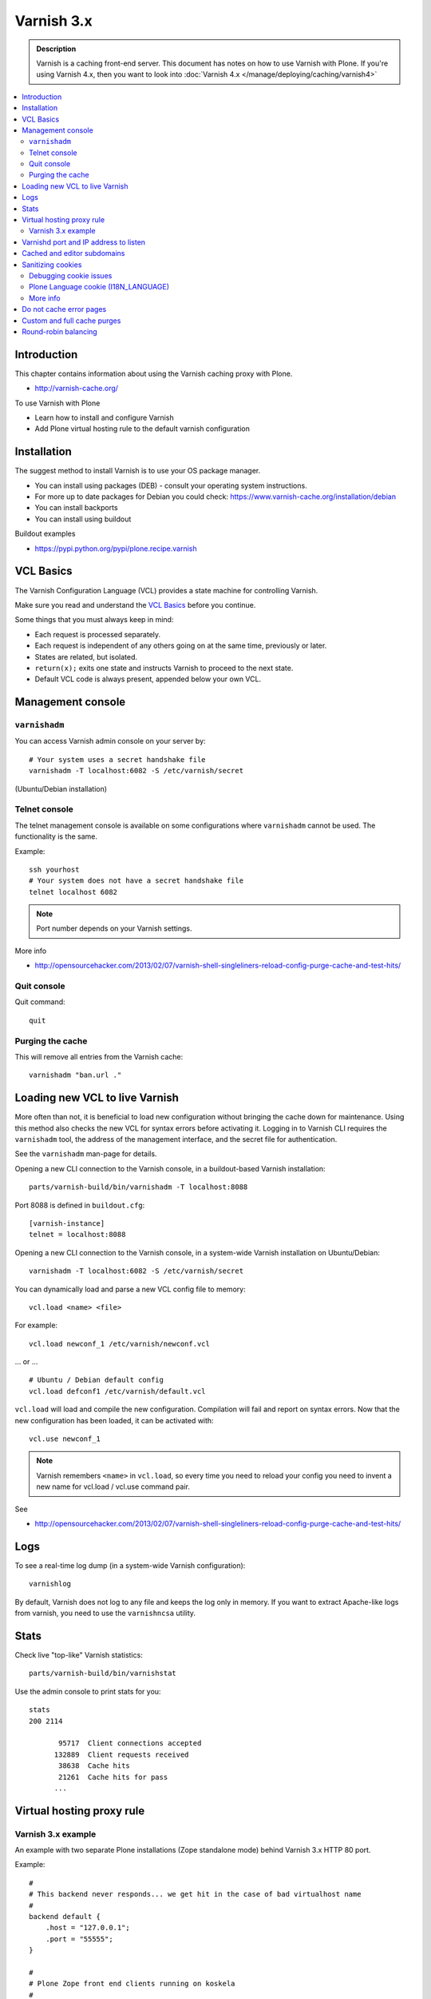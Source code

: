 ===========
Varnish 3.x
===========

.. admonition:: Description

    Varnish is a caching front-end server. This document has notes on how to use Varnish with Plone.
    If you're using Varnish 4.x, then you want to look into :doc:`Varnish 4.x </manage/deploying/caching/varnish4>`

.. contents:: :local:

.. highlight:: console

Introduction
============

This chapter contains information about using the Varnish caching proxy with Plone.

* http://varnish-cache.org/

To use Varnish with Plone

* Learn how to install and configure Varnish

* Add Plone virtual hosting rule to the default varnish configuration

Installation
============

The suggest method to install Varnish is to use your OS package manager.

* You can install using packages (DEB) - consult your operating system instructions.

* For more up to date packages for Debian you could check: https://www.varnish-cache.org/installation/debian

* You can install backports

* You can install using buildout

Buildout examples

* https://pypi.python.org/pypi/plone.recipe.varnish

VCL Basics
==========

The Varnish Configuration Language (VCL) provides a state machine for controlling Varnish.

Make sure you read and understand the `VCL Basics <https://www.varnish-software.com/book/3/VCL_Basics.html>`_ before you continue.

Some things that you must always keep in mind:

* Each request is processed separately.
* Each request is independent of any others going on at the same time, previously or later.
* States are related, but isolated.
* ``return(x);`` exits one state and instructs Varnish to proceed to the next state.
* Default VCL code is always present, appended below your own VCL.

Management console
==================

``varnishadm``
--------------

You can access Varnish admin console on your server by::

    # Your system uses a secret handshake file
    varnishadm -T localhost:6082 -S /etc/varnish/secret

(Ubuntu/Debian installation)

Telnet console
---------------

The telnet management console is available on some configurations where ``varnishadm`` cannot be used.
The functionality is the same.

Example::

    ssh yourhost
    # Your system does not have a secret handshake file
    telnet localhost 6082

.. note::

    Port number depends on your Varnish settings.

More info

* http://opensourcehacker.com/2013/02/07/varnish-shell-singleliners-reload-config-purge-cache-and-test-hits/

Quit console
-------------

Quit command::

   quit

Purging the cache
------------------

This will remove all entries from the Varnish cache::

   varnishadm "ban.url ."


Loading new VCL to live Varnish
===============================

More often than not, it is beneficial to load new configuration without bringing the cache down for maintenance.
Using this method also checks the new VCL for syntax errors before activating it.
Logging in to Varnish CLI requires the ``varnishadm`` tool, the address of the management interface, and the secret file for authentication.

See the ``varnishadm`` man-page for details.

Opening a new CLI connection to the Varnish console, in a buildout-based Varnish installation::

    parts/varnish-build/bin/varnishadm -T localhost:8088

Port 8088 is defined in ``buildout.cfg``::

    [varnish-instance]
    telnet = localhost:8088

Opening a new CLI connection to the Varnish console, in a system-wide Varnish installation on Ubuntu/Debian::

    varnishadm -T localhost:6082 -S /etc/varnish/secret

You can dynamically load and parse a new VCL config file to memory::

    vcl.load <name> <file>

For example::

    vcl.load newconf_1 /etc/varnish/newconf.vcl

... or ... ::

    # Ubuntu / Debian default config
    vcl.load defconf1 /etc/varnish/default.vcl

``vcl.load`` will load and compile the new configuration.
Compilation will fail and report on syntax errors.
Now that the new configuration has been loaded, it can be activated with::

    vcl.use newconf_1

.. note::

    Varnish remembers ``<name>`` in ``vcl.load``, so every time you need to reload your config you need to invent a new name for vcl.load / vcl.use command pair.

See

* http://opensourcehacker.com/2013/02/07/varnish-shell-singleliners-reload-config-purge-cache-and-test-hits/

Logs
====

To see a real-time log dump (in a system-wide Varnish configuration)::

    varnishlog

By default, Varnish does not log to any file and keeps the log only in memory.
If you want to extract Apache-like logs from varnish, you need to use the ``varnishncsa`` utility.

Stats
=====

Check live "top-like" Varnish statistics::

    parts/varnish-build/bin/varnishstat

Use the admin console to print stats for you::

    stats
    200 2114

           95717  Client connections accepted
          132889  Client requests received
           38638  Cache hits
           21261  Cache hits for pass
          ...

Virtual hosting proxy rule
==========================

Varnish 3.x example
-------------------

An example with two separate Plone installations (Zope standalone mode) behind Varnish 3.x HTTP 80 port.

Example::

    #
    # This backend never responds... we get hit in the case of bad virtualhost name
    #
    backend default {
        .host = "127.0.0.1";
        .port = "55555";
    }

    #
    # Plone Zope front end clients running on koskela
    #
    backend site1 {
        .host = "127.0.0.1";
        .port = "9944";
    }

    backend site2 {
        .host = "127.0.0.1";
        .port = "9966";
    }

    #
    # Guess which site / virtualhost we are diving into.
    # Apache, Nginx or Plone directly
    #
    sub choose_backend {

        if (req.http.host ~ "^(.*\.)?site2\.fi(:[0-9]+)?$") {
            set req.backend = site2;

            # Zope VirtualHostMonster
            set req.url = "/VirtualHostBase/http/" + req.http.host + ":80/Plone/VirtualHostRoot" + req.url;

        }

        if (req.http.host ~ "^(.*\.)?site1\.fi(:[0-9]+)?$") {
            set req.backend = site1;

            # Zope VirtualHostMonster
            set req.url = "/VirtualHostBase/http/" + req.http.host + ":80/Plone/VirtualHostRoot" + req.url;
        }

    }

    sub vcl_recv {

        #
        # Do Plone cookie sanitization, so cookies do not destroy cacheable anonymous pages
        #
        if (req.http.Cookie) {
            set req.http.Cookie = ";" + req.http.Cookie;
            set req.http.Cookie = regsuball(req.http.Cookie, "; +", ";");
            set req.http.Cookie = regsuball(req.http.Cookie, ";(statusmessages|__ac|_ZopeId|__cp)=", "; \1=");
            set req.http.Cookie = regsuball(req.http.Cookie, ";[^ ][^;]*", "");
            set req.http.Cookie = regsuball(req.http.Cookie, "^[; ]+|[; ]+$", "");

            if (req.http.Cookie == "") {
                unset req.http.Cookie;
            }
        }

        call choose_backend;
    }

    #
    # Show custom helpful 500 page when the upstream does not respond
    #
    sub vcl_error {
      // Let's deliver a friendlier error page.
      // You can customize this as you wish.
      set obj.http.Content-Type = "text/html; charset=utf-8";
      synthetic {"
      <?xml version="1.0" encoding="utf-8"?>
      <!DOCTYPE html PUBLIC "-//W3C//DTD XHTML 1.0 Strict//EN"
       "http://www.w3.org/TR/xhtml1/DTD/xhtml1-strict.dtd">
      <html>
        <head>
          <title>"} + obj.status + " " + obj.response + {"</title>
          <style type="text/css">
          #page {width: 400px; padding: 10px; margin: 20px auto; border: 1px solid black; background-color: #FFF;}
          p {margin-left:20px;}
          body {background-color: #DDD; margin: auto;}
          </style>
        </head>
        <body>
        <div id="page">
        <h1>This page is not available</h1>
        <p>Sorry, not available.</p>
        <hr />
        <h4>Debug Info:</h4>
        <pre>Status: "} + obj.status + {"
    Response: "} + obj.response + {"
    XID: "} + req.xid + {"</pre>
          </div>
        </body>
       </html>
      "};
      return(deliver);
    }

Varnishd port and IP address to listen
=======================================

You give IP address(s) and ports to Varnish to listen to on the ``varnishd`` command line using -a switch.

Edit ``/etc/default/varnish``::

    DAEMON_OPTS="-a 192.168.1.1:80 \
                 -T localhost:6082 \
                 -f /etc/varnish/default.vcl \
                 -s file,/var/lib/varnish/$INSTANCE/varnish_storage.bin,1G"


Cached and editor subdomains
============================

You can provide an uncached version of the site for editors:

* http://serverfault.com/questions/297541/varnish-cached-and-non-cached-subdomains/297547#297547


Sanitizing cookies
==================

Any cookie set on the server side (session cookie) or on the client-side (e.g. Google Analytics Javascript cookies) is poison for caching the anonymous visitor content.

HTTP caching needs to deal with both HTTP request and response cookie handling

* HTTP request *Cookie* header. The browser sending HTTP request with ``Cookie`` header confuses Varnish cache look-up. This header can be set by Javascript also, not just by the server.
  ``Cookie`` can be preprocessed in varnish's ``vcl_recv`` step.

* HTTP response ``Set-Cookie`` header.
  This sets a server-side cookie.
  If your server is setting cookies Varnish does not cache these responses by default.
  Howerver, this might be desirable behavior if e.g. multi-lingual content is served from one URL with language cookies.
  ``Set-Cookie`` can be post-processed in varnish's ``vcl_fetch`` step.

Example of removing all Plone-related cookies, besides ones dealing with the logged in users (content authors)::

    sub vcl_recv {

      if (req.http.Cookie) {
          # (logged in user, status message - NO session storage or language cookie)
          set req.http.Cookie = ";" req.http.Cookie;
          set req.http.Cookie = regsuball(req.http.Cookie, "; +", ";");
          set req.http.Cookie = regsuball(req.http.Cookie, ";(statusmessages|__ac|_ZopeId|__cp)=", "; \1=");
          set req.http.Cookie = regsuball(req.http.Cookie, ";[^ ][^;]*", "");
          set req.http.Cookie = regsuball(req.http.Cookie, "^[; ]+|[; ]+$", "");

          if (req.http.Cookie == "") {
              remove req.http.Cookie;
          }
      }
      ...

    # Let's not remove Set-Cookie header in VCL fetch
    sub vcl_fetch {

        # Here we could unset cookies explicitly,
        # but we assume plone.app.caching extension does it jobs
        # and no extra cookies fall through for HTTP responses we'd like to cache
        # (like images)

        if (!beresp.cacheable) {
            return (pass);
        }
        if (beresp.http.Set-Cookie) {
            return (pass);
        }
        set beresp.prefetch =  -30s;
        return (deliver);
    }

The snippet for stripping out non-Plone cookies comes from
http://www.phase2technology.com/node/1218/

That article notes that "this processing occurs only between Varnish and the backend [...]; the client, typically a user's browser, still has all the
cookies.  Nothing is happening to the client's original request."
While it's true that the browser still has the cookies, they never reach the backend and are therefor ignored.

Another example how to purge Google cookies only and allow other cookies by default::

    sub vcl_recv {
        # Remove Google Analytics cookies - will prevent caching of anon content
        # when using GA Javascript. Also you will lose the information of
        # time spend on the site etc..
        if (req.http.cookie) {
           set req.http.Cookie = regsuball(req.http.Cookie, "__utm.=[^;]+(; )?", "");
           if (req.http.cookie ~ "^ *$") {
               remove req.http.cookie;
           }
         }
         ....

Debugging cookie issues
-----------------------

Use the following snippet to set a HTTP response debug header to see what the backend server sees as cookie after ``vcl_recv`` clean-up regexes::

	sub vcl_fetch {

	    /* Use to see what cookies go through our filtering code to the server */
	    set beresp.http.X-Varnish-Cookie-Debug = "Cleaned request cookie: " + req.http.Cookie;

	    if (beresp.ttl <= 0s ||
	        beresp.http.Set-Cookie ||
	        beresp.http.Vary == "*") {
	        /*
	         * Mark as "Hit-For-Pass" for the next 2 minutes
	         */
	        set beresp.ttl = 120 s;
	        return (hit_for_pass);
	    }
	    return (deliver);
	}

And then test with ``wget``::

    cd /tmp # wget wants to save files...
    wget -S http://www.site.fi
    --2011-11-16 11:28:37--  http://www.site.fi/
    Resolving www.site.fi (www.site.fi)... xx.20.128.xx
    Connecting to www.site.fi (www.site.fi)|xx.20.128.xx|:80... connected.
    HTTP request sent, awaiting response...
      HTTP/1.1 200 OK
      Server: Zope/(2.12.17, python 2.6.6, linux2) ZServer/1.1
      X-Cache-Operation: plone.app.caching.noCaching
      Content-Language: fi
      Expires: Sun, 18 Nov 2001 09:28:37 GMT
      Cache-Control: max-age=0, must-revalidate, private
      X-Cache-Rule: plone.content.folderView
      Content-Type: text/html;charset=utf-8
      Set-Cookie: I18N_LANGUAGE="fi"; Path=/
      Content-Length: 23836
      X-Cookie-Debug: Request cookie: (null)
      Date: Wed, 16 Nov 2011 09:28:37 GMT
      X-Varnish: 1562749485
      Age: 0
      Via: 1.1 varnish

Plone Language cookie (I18N_LANGUAGE)
-------------------------------------

This cookie could be removed in ``vcl_fetch`` response post-processing (how?).
However, a better solution is to disable this cookie in the backend itself:
in this case in Plone's ``portal_languages`` tool.
Disable it by :guilabel:`Use cookie for manual override` setting in ``portal_languages``.

More info
---------

* :doc:`Plone cookies documentation </develop/plone/sessions/cookies>`

* https://www.varnish-cache.org/trac/wiki/VCLExampleCacheCookies

* https://www.varnish-cache.org/trac/wiki/VCLExampleRemovingSomeCookies

* https://www.varnish-cache.org/docs/3.0/tutorial/cookies.html

Do not cache error pages
========================

You can make sure that Varnish does not accidentally cache error pages.
E.g. it would cache front page when the site is down::

    sub vcl_fetch {
        if ( beresp.status >= 500 ) {
            set beresp.ttl = 0s;
            set beresp.cacheable = false;
        }
        ...
    }

More info

* https://www.varnish-cache.org/lists/pipermail/varnish-misc/2010-February/003774.html

Custom and full cache purges
============================

Below is an example how to create an action to purge the whole Varnish cache.

First you need to allow ``HTTP PURGE`` request in ``default.vcl`` from ``localhost``.

We'll create a special ``PURGE`` command which takes URLs to be purged out of the cache in a special header::

    acl purge {
        "localhost";
        "192.168.55.0"/24;
    }

    sub vcl_recv {
        # allow PURGE from localhost and 192.168.55...

        if (req.request == "PURGE") {
            if (!client.ip ~ purge) {
                error 405 "Not allowed.";
            }
            return (lookup);
        }
    }

    sub vcl_hit {
        if (req.request == "PURGE") {
            purge;
            error 200 "Purged.";
        }
    }

    sub vcl_miss {
        if (req.request == "PURGE") {
            purge;
            error 200 "Purged.";
        }
    }

Then let's create a Plone view which will make a request from Plone to Varnish (``upstream localhost:80``) and issue the ``PURGE`` command.
We do this using the `Requests <https://pypi.python.org/pypi/requests>`_ Python library.

Example view code::

    import requests

    from Products.Five import BrowserView
    from requests.models import Request


    class Purge(BrowserView):
        """
        Purge upstream cache from all entries.

        This is ideal to hook up for admins e.g. through portal_actions menu.

        You can access it as admin::

            http://site.com/@@purge

        """

        def __call__(self):
            """
            Call the parent cache using Requets Python library and issue PURGE command for all URLs.

            Pipe through the response as is.
            """

            # This is the root URL which will be purged
            # - you might want to have different value here if
            # your site has different URLs for manage and themed versions
            site_url = self.context.portal_url() + "/"

            headers = {
                       # Match all pages
                       "X-Purge-Regex" : ".*"
            }

            resp = requests.request("PURGE", site_url + "*", headers=headers)

            self.request.response["Content-type"] = "text/plain"
            text = []

            text.append("HTTP " + str(resp.status_code))

            # Dump response headers as is to the Plone user,
            # so he/she can diagnose the problem
            for key, value in resp.headers.items():
                text.append(str(key) + ": " + str(value))

            # Add payload message from the server (if any)

            if hasattr(resp, "body"):
                text.append(str(resp.body))


Registering the view in ZCML:

.. code-block:: xml

    <browser:view
            for="Products.CMFPlone.interfaces.IPloneSiteRoot"
            name="purge"
            class=".views.Purge"
            permission="cmf.ManagePortal"
            />


More info

* https://www.varnish-cache.org/docs/3.0/tutorial/purging.html

* https://www.varnish-cache.org/trac/wiki/BackendConditionalRequests

* http://kristianlyng.wordpress.com/2010/02/02/varnish-purges/


Round-robin balancing
=====================

Varnish can do round-robin load balancing internally.
Use this if you want to distribute CPU-intensive load between several ZEO front end client instances, each listening on its own port.

Example::

    # Round-robin between two ZEO front end clients

    backend app1 {
        .host = "localhost";
        .port = "8080";
    }

    backend app2 {
        .host = "localhost";
        .port = "8081";
    }

    director app_director round-robin {
        {
            .backend = app1;
        }
        {
            .backend = app2;
        }
    }

    sub vcl_recv {

    if (req.http.host ~ "(www\.|www2\.)?app\.fi(:[0-9]+)?$") {
        set req.url = "/VirtualHostBase/http/www.app.fi:80/app/app/VirtualHostRoot" req.url;
        set req.backend = app_director;
    }
